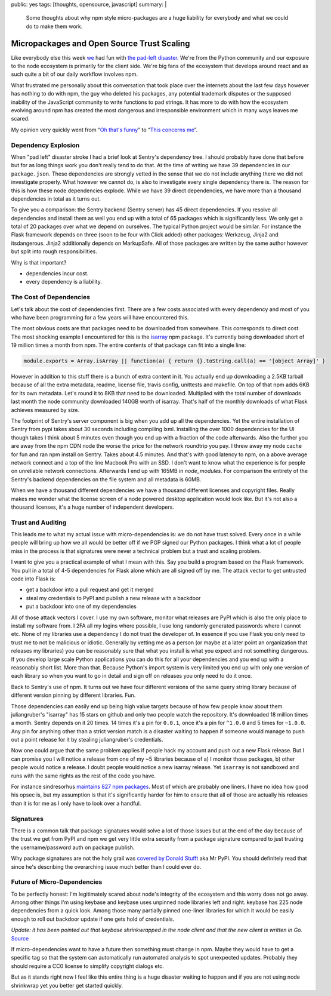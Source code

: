 public: yes
tags: [thoughts, opensource, javascript]
summary: |
  Some thoughts about why npm style micro-packages are a huge liability for
  everybody and what we could do to make them work.

Micropackages and Open Source Trust Scaling
===========================================

Like everybody else this week `we <https://www.getsentry.com/>`_ had fun
with `the pad-left disaster
<http://www.haneycodes.net/npm-left-pad-have-we-forgotten-how-to-program/>`__.
We're from the Python community and our exposure to the node ecosystem is
primarily for the client side.  We're big fans of the ecosystem that
develops around react and as such quite a bit of our daily workflow
involves npm.

What frustrated me personally about this conversation that took place over
the internets about the last few days however has nothing to do with npm,
the guy who deleted his packages, any potential trademark disputes or the
supposed inability of the JavaScript community to write functions to pad
strings.  It has more to do with how the ecosystem evolving around npm has
created the most dangerous and irresponsible environment which in many
ways leaves me scared.

My opinion very quickly went from “`Oh that's funny
<https://twitter.com/mitsuhiko/status/712429716356124673>`_” to
“`This concerns me <https://twitter.com/mitsuhiko/status/712430645671280640>`_”.

Dependency Explosion
--------------------

When "pad left" disaster stroke I had a brief look at Sentry's dependency
tree.  I should probably have done that before but for as long things work
you don't really tend to do that.  At the time of writing we have 39
dependencies in our ``package.json``.  These dependencies are strongly
vetted in the sense that we do not include anything there we did not
investigate properly.  What however we cannot do, is also to investigate
every single dependency there is.  The reason for this is how these node
dependencies explode.  While we have 39 direct dependencies, we have more
than a thousand dependencies in total as it turns out.

To give you a comparison: the Sentry backend (Sentry server) has 45 direct
dependencies.  If you resolve all dependencies and install them as well
you end up with a total of 65 packages which is significantly less.  We
only get a total of 20 packages over what we depend on ourselves.  The
typical Python project would be similar.  For instance the Flask framework
depends on three (soon to be four with Click added) other packages:
Werkzeug, Jinja2 and itsdangerous.  Jinja2 additionally depends on
MarkupSafe.  All of those packages are written by the same author however
but split into rough responsibilities.

Why is that important?

* dependencies incur cost.
* every dependency is a liability.

The Cost of Dependencies
------------------------

Let's talk about the cost of dependencies first.  There are a few costs
associated with every dependency and most of you who have been programming
for a few years will have encountered this.

The most obvious costs are that packages need to be downloaded from
somewhere.  This corresponds to direct cost.  The most shocking example I
encountered for this is the `isarray <https://www.npmjs.com/package/isarray>`__
npm package.  It's currently being downloaded short of 19 million times a
month from npm.  The entire contents of that package can fit into a single
line:

.. sourcecode:: javascript

    module.exports = Array.isArray || function(a) { return {}.toString.call(a) == '[object Array]' }

However in addition to this stuff there is a bunch of extra content in it.
You actually end up downloading a 2.5KB tarball because of all the extra
metadata, readme, license file, travis config, unittests and makefile.  On
top of that npm adds 6KB for its own metadata.  Let's round it to 8KB that
need to be downloaded.  Multiplied with the total number of downloads last
month the node community downloaded 140GB worth of isarray.  That's half
of the monthly downloads of what Flask achieves measured by size.

The footprint of Sentry's server component is big when you add up all the
dependencies.  Yet the entire installation of Sentry from pypi takes about
30 seconds including compiling lxml.  Installing the over 1000
dependencies for the UI though takes I think about 5 minutes even though
you end up with a fraction of the code afterwards.  Also the further you
are away from the npm CDN node the worse the price for the network
roundtrip you pay.  I threw away my node cache for fun and ran npm install
on Sentry.  Takes about 4.5 minutes.  And that's with good latency to npm,
on a above average network connect and a top of the line Macbook Pro with
an SSD.  I don't want to know what the experience is for people on
unreliable network connections.  Afterwards I end up with 165MB in
`node_modules`.  For comparison the entirety of the Sentry's backend
dependencies on the file system and all metadata is 60MB.

When we have a thousand different dependencies we have a thousand
different licenses and copyright files.  Really makes me wonder what the
license screen of a node powered desktop application would look like.  But
it's not also a thousand licenses, it's a huge number of independent
developers.

Trust and Auditing
------------------

This leads me to what my actual issue with micro-dependencies is: we do not
have trust solved.  Every once in a while people will bring up how we all
would be better off if we PGP signed our Python packages.  I think what a
lot of people miss in the process is that signatures were never a
technical problem but a trust and scaling problem.

I want to give you a practical example of what I mean with this.  Say you
build a program based on the Flask framework.  You pull in a total of 4-5
dependencies for Flask alone which are all signed off by me.  The attack
vector to get untrusted code into Flask is:

*   get a backdoor into a pull request and get it merged
*   steal my credentials to PyPI and publish a new release with a backdoor
*   put a backdoor into one of my dependencies

All of those attack vectors I cover.  I use my own software, monitor what
releases are PyPI which is also the only place to install my software
from.  I 2FA all my logins where possible, I use long randomly generated
passwords where I cannot etc.  None of my libraries use a dependency I do
not trust the developer of.  In essence if you use Flask you only need to
trust me to not be malicious or idiotic.  Generally by vetting me as a
person (or maybe at a later point an organization that releases my
libraries) you can be reasonably sure that what you install is what you
expect and not something dangerous.  If you develop large scale Python
applications you can do this for all your dependencies and you end up with
a reasonably short list.  More than that.  Because Python's import system
is very limited you end up with only one version of each library so when
you want to go in detail and sign off on releases you only need to do it
once.

Back to Sentry's use of npm.  It turns out we have four different versions
of the same query string library because of different version pinning by
different libraries.  Fun.

Those dependencies can easily end up being high value targets because of
how few people know about them.  juliangruber's "isarray" has 15 stars on
github and only two people watch the repository.  It's downloaded 18
million times a month.  Sentry depends on it 20 times.  14 times it's a
pin for ``0.0.1``, once it's a pin for ``^1.0.0`` and 5 times for
``~1.0.0``.  Any pin for anything other than a strict version match is a
disaster waiting to happen if someone would manage to push out a point
release for it by stealing juliangruber's credentials.

Now one could argue that the same problem applies if people hack my
account and push out a new Flask release.  But I can promise you I will
notice a release from one of my ~5 libraries because of a) I monitor those
packages, b) other people would notice a release.  I doubt people would
notice a new isarray release.  Yet ``isarray`` is not sandboxed and runs
with the same rights as the rest of the code you have.

For instance sindresorhus `maintains 827 npm packages
<https://www.npmjs.com/~sindresorhus>`_.  Most of which are probably one
liners.  I have no idea how good his opsec is, but my assumption is that
it's significantly harder for him to ensure that all of those are actually
his releases than it is for me as I only have to look over a handful.

Signatures
----------

There is a common talk that package signatures would solve a lot of those
issues but at the end of the day because of the trust we get from PyPI and
npm we get very little extra security from a package signature compared to
just trusting the username/password auth on package publish.

Why package signatures are not the holy grail was `covered by Donald
Stufft <https://caremad.io/2013/07/packaging-signing-not-holy-grail/>`_
aka Mr PyPI.  You should definitely read that since he's describing the
overarching issue much better than I could ever do.

Future of Micro-Dependencies
----------------------------

To be perfectly honest:  I'm legitimately scared about node's integrity
of the ecosystem and this worry does not go away.  Among other things I'm
using keybase and keybase uses unpinned node libraries left and right.
keybase has 225 node dependencies from a quick look.  Among those many
partially pinned one-liner libraries for which it would be easily enough
to roll out backdoor update if one gets hold of credentials.

*Update: it has been pointed out that keybase shrinkwrapped in the node
client and that the new client is written in Go.* `Source
<https://twitter.com/maxtaco/status/713037656255557632>`_

If micro-dependencies want to have a future then something must change in
npm.  Maybe they would have to get a specific tag so that the system can
automatically run automated analysis to spot unexpected updates.  Probably
they should require a CC0 license to simplify copyright dialogs etc.

But as it stands right now I feel like this entire thing is a huge
disaster waiting to happen and if you are not using node shrinkwrap yet
you better get started quickly.
